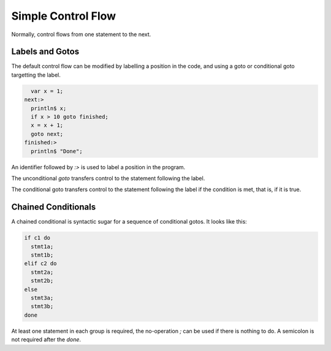 Simple Control Flow
===================

Normally, control flows from one statement to the next.

Labels and Gotos
----------------

The default control flow can be modified by labelling
a position in the code, and using a goto or conditional
goto targetting the label.

.. code-block:: felix

      var x = 1;
    next:>
      println$ x;
      if x > 10 goto finished;
      x = x + 1;
      goto next;
    finished:>
      println$ "Done";


An identifier followed by `:>` is used to label
a position in the program.

The unconditional `goto` transfers control
to the statement following the label.

The conditional goto transfers control to the
statement following the label if the condition
is met, that is, if it is true.

Chained Conditionals
--------------------

A chained conditional is syntactic sugar for a sequence
of conditional gotos. It looks like this:

.. code-block:: felix

    if c1 do
      stmt1a;
      stmt1b;
    elif c2 do
      stmt2a;
      stmt2b; 
    else
      stmt3a;
      stmt3b; 
    done


At least one statement in each group is required, 
the no-operation `;` can be used if there is nothing to do.
A semicolon is not required after the `done`.
